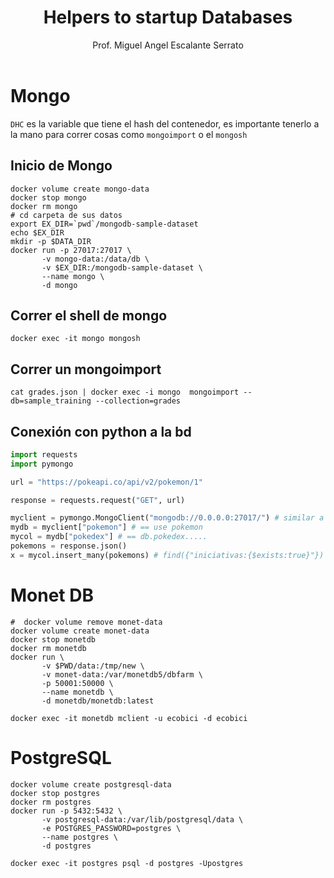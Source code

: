 #+TITLE: Helpers to startup Databases
#+AUTHOR: Prof. Miguel Angel Escalante Serrato
#+EMAIL:  miguel.escalante@itam.mx

* Mongo
~DHC~ es la variable que tiene el hash del contenedor, es importante tenerlo a la mano para correr cosas como ~mongoimport~ o el ~mongosh~
** Inicio de Mongo

#+begin_src shell
  docker volume create mongo-data
  docker stop mongo
  docker rm mongo
  # cd carpeta de sus datos
  export EX_DIR=`pwd`/mongodb-sample-dataset
  echo $EX_DIR
  mkdir -p $DATA_DIR
  docker run -p 27017:27017 \
         -v mongo-data:/data/db \
         -v $EX_DIR:/mongodb-sample-dataset \
         --name mongo \
         -d mongo
#+end_src

** Correr el shell de mongo
#+begin_src shell
  docker exec -it mongo mongosh
#+end_src
** Correr un mongoimport
#+begin_src shell
  cat grades.json | docker exec -i mongo  mongoimport --db=sample_training --collection=grades
#+end_src

** Conexión con python a la bd
#+begin_src python
import requests
import pymongo

url = "https://pokeapi.co/api/v2/pokemon/1"

response = requests.request("GET", url)

myclient = pymongo.MongoClient("mongodb://0.0.0.0:27017/") # similar a ejecutar mongosh
mydb = myclient["pokemon"] # == use pokemon
mycol = mydb["pokedex"] # == db.pokedex.....
pokemons = response.json()
x = mycol.insert_many(pokemons) # find({"iniciativas:{$exists:true}"})
#+end_src

* Monet DB

#+begin_src shell
  #  docker volume remove monet-data
  docker volume create monet-data
  docker stop monetdb
  docker rm monetdb
  docker run \
         -v $PWD/data:/tmp/new \
         -v monet-data:/var/monetdb5/dbfarm \
         -p 50001:50000 \
         --name monetdb \
         -d monetdb/monetdb:latest
#+end_src

#+RESULTS:
| monet-data                                                       |
| monetdb                                                          |
| monetdb                                                          |
| 019420d740e8d9018fad37f3817817037e63773b1ff64fd60a8b2402dbe8f092 |

#+begin_src shell
docker exec -it monetdb mclient -u ecobici -d ecobici
#+end_src
* PostgreSQL
#+begin_src shell
  docker volume create postgresql-data
  docker stop postgres
  docker rm postgres
  docker run -p 5432:5432 \
         -v postgresql-data:/var/lib/postgresql/data \
         -e POSTGRES_PASSWORD=postgres \
         --name postgres \
         -d postgres
#+end_src

#+begin_src shell
  docker exec -it postgres psql -d postgres -Upostgres
#+end_src
